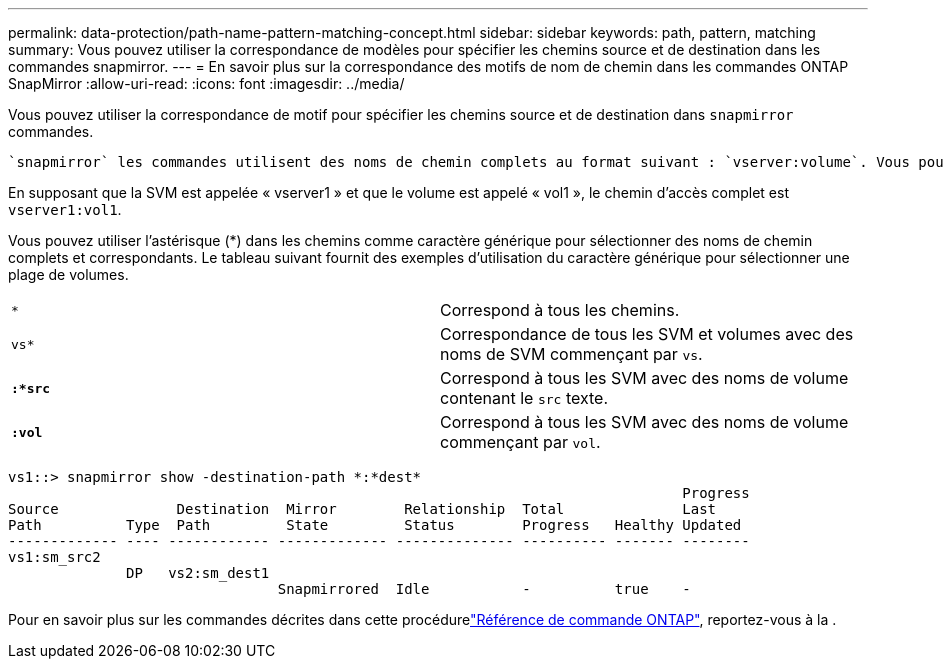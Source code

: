 ---
permalink: data-protection/path-name-pattern-matching-concept.html 
sidebar: sidebar 
keywords: path, pattern, matching 
summary: Vous pouvez utiliser la correspondance de modèles pour spécifier les chemins source et de destination dans les commandes snapmirror. 
---
= En savoir plus sur la correspondance des motifs de nom de chemin dans les commandes ONTAP SnapMirror
:allow-uri-read: 
:icons: font
:imagesdir: ../media/


[role="lead"]
Vous pouvez utiliser la correspondance de motif pour spécifier les chemins source et de destination dans `snapmirror` commandes.

 `snapmirror` les commandes utilisent des noms de chemin complets au format suivant : `vserver:volume`. Vous pouvez abréger le nom du chemin en n'entrant pas le nom de la SVM. Si vous le faites, le `snapmirror` Commande suppose le contexte SVM local de l'utilisateur.

En supposant que la SVM est appelée « vserver1 » et que le volume est appelé « vol1 », le chemin d'accès complet est `vserver1:vol1`.

Vous pouvez utiliser l'astérisque (*) dans les chemins comme caractère générique pour sélectionner des noms de chemin complets et correspondants. Le tableau suivant fournit des exemples d'utilisation du caractère générique pour sélectionner une plage de volumes.

[cols="2*"]
|===


 a| 
`*`
 a| 
Correspond à tous les chemins.



 a| 
`vs*`
 a| 
Correspondance de tous les SVM et volumes avec des noms de SVM commençant par `vs`.



 a| 
`*:*src*`
 a| 
Correspond à tous les SVM avec des noms de volume contenant le `src` texte.



 a| 
`*:vol*`
 a| 
Correspond à tous les SVM avec des noms de volume commençant par `vol`.

|===
[listing]
----
vs1::> snapmirror show -destination-path *:*dest*
                                                                                Progress
Source              Destination  Mirror        Relationship  Total              Last
Path          Type  Path         State         Status        Progress   Healthy Updated
------------- ---- ------------ ------------- -------------- ---------- ------- --------
vs1:sm_src2
              DP   vs2:sm_dest1
                                Snapmirrored  Idle           -          true    -
----
Pour en savoir plus sur les commandes décrites dans cette procédurelink:https://docs.netapp.com/us-en/ontap-cli/["Référence de commande ONTAP"^], reportez-vous à la .
